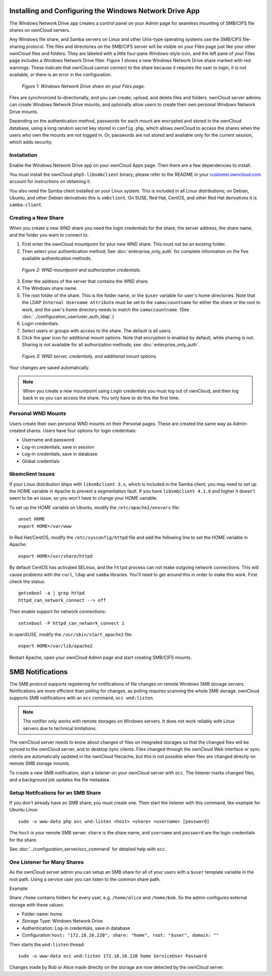 ========================================================
Installing and Configuring the Windows Network Drive App
========================================================

The Windows Network Drive app creates a control panel on your Admin page for 
seamless mounting of SMB/CIFS file shares on ownCloud servers.

Any Windows file share, and Samba servers on Linux and other Unix-type operating 
systems use the SMB/CIFS file-sharing protocol. The files and directories on the 
SMB/CIFS server will be visible on your Files page just like your other ownCloud 
files and folders. They are labeled with a little four-pane Windows-style icon, 
and the left pane of your Files page includes a Windows Network Drive filter. 
Figure 1 shows a new Windows Network Drive share marked with red warnings. 
These indicate that ownCloud cannot connect to the share because it requires 
the user to login, it is not available, or there is an error in the 
configuration. 

.. figure:: images/wnd-1.png
   :alt: Windows Network Drive share on your Files page.
   
   *Figure 1: Windows Network Drive share on your Files page.*

Files are synchronized bi-directionally, and you can create, upload, and delete 
files and folders. ownCloud server admins can create Windows Network Drive 
mounts, and optionally allow users to create their own personal Windows Network 
Drive mounts. 

Depending on the authentication method, passwords for each mount are encrypted 
and stored in the ownCloud database, using a long random secret key stored in 
``config.php``, which allows ownCloud to access the shares when the users who 
own the mounts are not logged in. Or, passwords are not stored and available 
only for the current session, which adds security.

Installation
------------

Enable the Windows Network Drive app on your ownCloud Apps page. Then there are 
a few dependencies to install.

You must install the ownCloud ``php5-libsmbclient`` binary; please refer to the README in 
your `customer.owncloud.com <https://customer.owncloud.com/>`_ account for instructions 
on obtaining it.

You also need the Samba client installed on your Linux system. This is included in 
all Linux distributions; on Debian, Ubuntu, and other Debian derivatives this 
is ``smbclient``. On SUSE, Red Hat, CentOS, and other Red Hat derivatives it is 
``samba-client``.

Creating a New Share
--------------------

When you create a new WND share you need the login credentials for the share, 
the server address, the share name, and the folder you want to connect to. 

1. First enter the ownCloud mountpoint for your new WND share. This must not be 
   an existing folder.
2. Then select your authentication method; See :doc:`enterprise_only_auth` for 
   complete information on the five available authentication methods.
   
.. figure:: images/wnd-2.png
   :alt: WND mountpoint and auth.
   
   *Figure 2: WND mountpoint and authorization credentials.*    
   
3. Enter the address of the server that contains the WND share.
4. The Windows share name.
5. The root folder of the share. This is the folder name, or the 
   ``$user`` variable for user's home directories. Note that the LDAP 
   ``Internal Username Attribute`` must be set to the ``samaccountname`` for 
   either the share or the root to work, and the user's home directory needs 
   to match the ``samaccountname``. (See 
   :doc:`../configuration_user/user_auth_ldap`.)
6. Login credentials.
7. Select users or groups with access to the share. The default is all users.
8. Click the gear icon for additional mount options. Note that encryption is 
   enabled by default, while sharing is not. Sharing is not available for all 
   authorization methods; see :doc:`enterprise_only_auth`.

.. figure:: images/wnd-3.png
   :alt: WND server and credentials.

   *Figure 3: WND server, credentials, and additional mount options.*  

Your changes are saved automatically.

.. note:: When you create a new mountpoint using Login credentials you must log 
   out of ownCloud, and then log back in so you can access the share. You 
   only have to do this the first time.

Personal WND Mounts
-------------------

Users create their own personal WND mounts on their Personal pages. These are 
created the same way as Admin-created shares. Users have four options for 
login credentials: 

* Username and password
* Log-in credentials, save in session
* Log-in credentials, save in database
* Global credentials

libsmclient Issues
------------------

If your Linux distribution ships with ``libsmbclient 3.x``, which is included in 
the Samba client, you may need to set up the HOME variable in Apache to prevent 
a segmentation fault. If you have ``libsmbclient 4.1.6`` and higher it doesn't 
seem to be an issue, so you won't have to change your HOME variable.

To set up the HOME variable on Ubuntu, modify the ``/etc/apache2/envvars`` 
file::

  unset HOME
  export HOME=/var/www

In Red Hat/CentOS, modify the ``/etc/sysconfig/httpd`` file and add the 
following line to set the HOME variable in Apache::

  export HOME=/usr/share/httpd
 
By default CentOS has activated SELinux, and the ``httpd`` process can not make 
outgoing network connections. This will cause problems with the ``curl``, 
``ldap`` 
and ``samba`` libraries. You'll need to get around this in order to make 
this work. First check the status::

  getsebool -a | grep httpd
  httpd_can_network_connect --> off

Then enable support for network connections::

  setsebool -P httpd_can_network_connect 1

In openSUSE, modify the ``/usr/sbin/start_apache2`` file::
 
  export HOME=/var/lib/apache2

Restart Apache, open your ownCloud Admin page and start creating SMB/CIFS 
mounts.

=================
SMB Notifications
=================

The SMB protocol supports registering for notifications of file changes on remote Windows SMB storage servers. Notifications are more efficient than polling for changes, as polling requires scanning the whole SMB storage. ownCloud supports SMB notifications with an ``occ`` command, ``occ wnd:listen``.

.. Note:: The notifier only works with remote storages on Windows servers. It does not work reliably with Linux servers due to technical limitations.

The ownCloud server needs to know about changes of files on integrated storages so that the changed files will be synced to the ownCloud server, and to desktop sync clients. Files changed through the ownCloud Web interface or sync clients are automatically updated in the ownCloud filecache, but this is not possible when files are changed directly on remote SMB storage mounts. 

To create a new SMB notification, start a listener on your ownCloud server with ``occ``. The listener marks changed files, and a background job updates the file metadata.

Setup Notifcations for an SMB Share
-----------------------------------

If you don't already have an SMB share, you must create one. Then start the listener with this command, like example for Ubuntu Linux::

    sudo -u www-data php occ wnd:listen <host> <share> <username> [password]
    
The ``host`` is your remote SMB server. ``share`` is the share name, and ``username`` and ``password`` are the login credentials for the share. 

See :doc:`../configuration_server/occ_command` for detailed help with ``occ``.

One Listener for Many Shares
----------------------------

As the ownCloud server admin you can setup an SMB share for all of your users with a ``$user``
template variable in the root path. Using a service user you can listen to the common share path.

Example:

Share ``/home`` contains folders for every user, e.g. ``/home/alice``
and ``/home/bob``. So the admin configures external storage with these values:

-  Folder name: home
-  Storage Type: Windows Network Drive
-  Authentication: Log-in credentials, save in database
-  Configuration
   ``host: "172.18.16.220", share: "home", root: "$user", domain: ""``

Then starts the ``wnd:listen`` thread::

    sudo -u www-data occ wnd:listen 172.18.16.220 home ServiceUser Password

Changes made by Bob or Alice made directly on the storage are now detected by the ownCloud server.